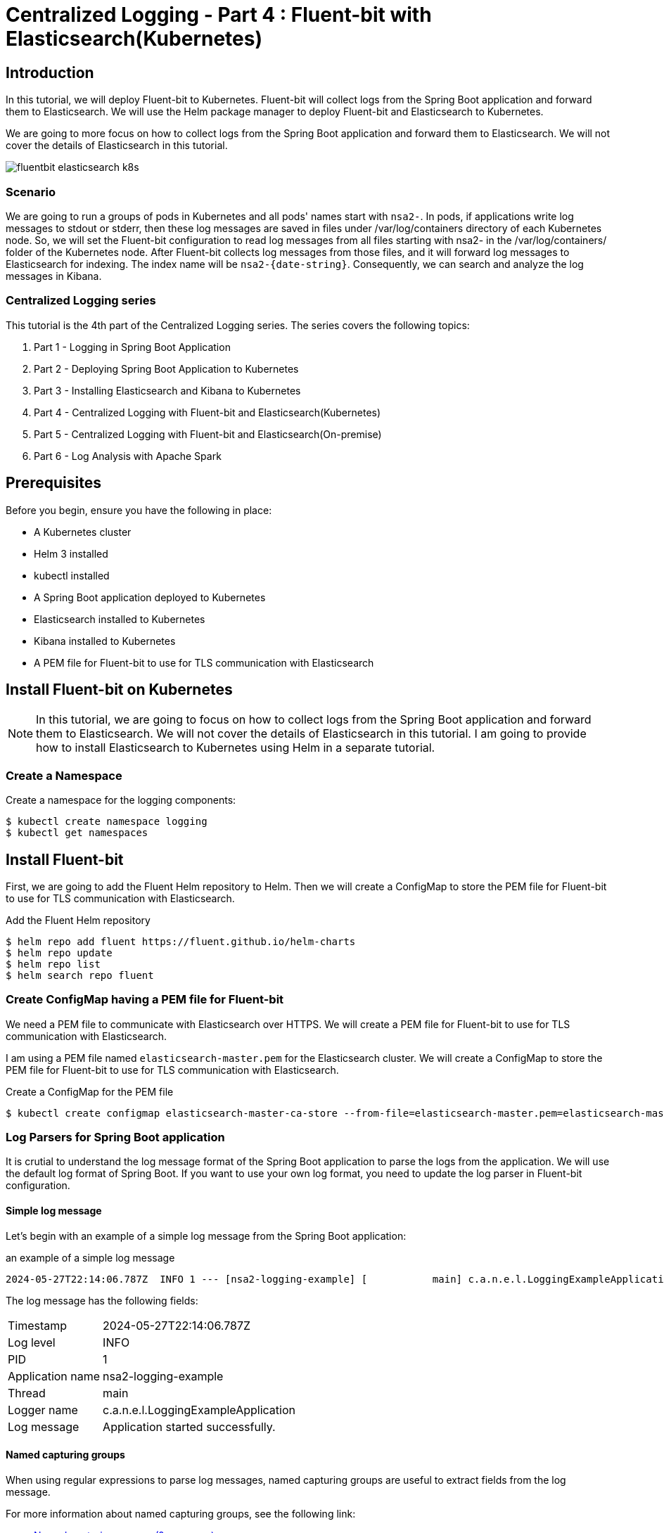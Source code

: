 = Centralized Logging - Part 4 : Fluent-bit with Elasticsearch(Kubernetes)


ifdef::env-github[]
:projectroot: https://raw.githubusercontent.com/nsalexamy/nsa2-logging-example/main
:sourcedir: https://raw.githubusercontent.com/nsalexamy/nsa2-logging-example/main/src/main/java
:resourcedir: https://raw.githubusercontent.com/nsalexamy/nsa2-logging-example/main/src/main/resources
:k8sdir: https://raw.githubusercontent.com/nsalexamy/nsa2-logging-example/main/src/main/k8s
:helmchartdir: https://raw.githubusercontent.com/nsalexamy/nsa2-logging-example/main/src/main/helm/nsa2-logging-example
:imagesdir: https://raw.githubusercontent.com/nsalexamy/nsa2-logging-example/main/docs/images
endif::[]

ifndef::env-github[]
:projectroot: ../..
:sourcedir: ../../src/main/java
:resourcedir: ../../src/main/resources
:k8sdir: ../../src/main/k8s
:helmchartdir: ../../src/main/helm/nsa2-logging-example
:imagesdir: ../images
endif::[]

== Introduction

In this tutorial, we will deploy Fluent-bit to Kubernetes. Fluent-bit will collect logs from the Spring Boot application and forward them to Elasticsearch. We will use the Helm package manager to deploy Fluent-bit and Elasticsearch to Kubernetes.

We are going to more focus on how to collect logs from the Spring Boot application and forward them to Elasticsearch. We will not cover the details of Elasticsearch in this tutorial.

image::fluentbit-elasticsearch-k8s.png[align="center"]

=== Scenario

We are going to run a groups of pods in Kubernetes and all pods' names start with `nsa2-`. In pods, if applications write log messages to stdout or stderr, then these log messages are saved in files under /var/log/containers directory of each Kubernetes node.
So, we will set the Fluent-bit configuration to read log messages from all files starting with nsa2- in the /var/log/containers/ folder of the Kubernetes node.
After Fluent-bit collects log messages from those files, and it will forward log messages to Elasticsearch for indexing. The index name will be `nsa2-{date-string}`.
Consequently, we can search and analyze the log messages in Kibana.


=== Centralized Logging series

This tutorial is the 4th part of the Centralized Logging series. The series covers the following topics:

1. Part 1 - Logging in Spring Boot Application
2. Part 2 - Deploying Spring Boot Application to Kubernetes
3. Part 3 - Installing Elasticsearch and Kibana to Kubernetes
4. Part 4 - Centralized Logging with Fluent-bit and Elasticsearch(Kubernetes)
5. Part 5 - Centralized Logging with Fluent-bit and Elasticsearch(On-premise)
6. Part 6 - Log Analysis with Apache Spark

== Prerequisites

Before you begin, ensure you have the following in place:

- A Kubernetes cluster
- Helm 3 installed
- kubectl installed
- A Spring Boot application deployed to Kubernetes
- Elasticsearch installed to Kubernetes
- Kibana installed to Kubernetes
- A PEM file for Fluent-bit to use for TLS communication with Elasticsearch

== Install Fluent-bit on Kubernetes

NOTE: In this tutorial, we are going to focus on how to collect logs from the Spring Boot application and forward them to Elasticsearch. We will not cover the details of Elasticsearch in this tutorial. I am going to provide how to install Elasticsearch to Kubernetes using Helm in a separate tutorial.


=== Create a Namespace

Create a namespace for the logging components:
[source,shell]
----
$ kubectl create namespace logging
$ kubectl get namespaces
----

== Install Fluent-bit

First, we are going to add the Fluent Helm repository to Helm. Then we will create a ConfigMap to store the PEM file for Fluent-bit to use for TLS communication with Elasticsearch.

.Add the Fluent Helm repository
[source,shell]
----
$ helm repo add fluent https://fluent.github.io/helm-charts
$ helm repo update
$ helm repo list
$ helm search repo fluent
----


=== Create ConfigMap having a PEM file for Fluent-bit

We need a PEM file to communicate with Elasticsearch over HTTPS. We will create a PEM file for Fluent-bit to use for TLS communication with Elasticsearch.

I am using a PEM file named `elasticsearch-master.pem` for the Elasticsearch cluster. We will create a ConfigMap to store the PEM file for Fluent-bit to use for TLS communication with Elasticsearch.


.Create a ConfigMap for the PEM file
[source,shell]
----
$ kubectl create configmap elasticsearch-master-ca-store --from-file=elasticsearch-master.pem=elasticsearch-master.pem -n logging
----


=== Log Parsers for Spring Boot application

It is crutial to understand the log message format of the Spring Boot application to parse the logs from the application. We will use the default log format of Spring Boot. If you want to use your own log format, you need to update the log parser in Fluent-bit configuration.

==== Simple log message

Let's begin with an example of a simple log message from the Spring Boot application:

.an example of a simple log message
[source,text]
----
2024-05-27T22:14:06.787Z  INFO 1 --- [nsa2-logging-example] [           main] c.a.n.e.l.LoggingExampleApplication      : Application started successfully.
----

The log message has the following fields:

[horizontal]
Timestamp:: 2024-05-27T22:14:06.787Z
Log level:: INFO
PID:: 1
Application name:: nsa2-logging-example
Thread:: main
Logger name:: c.a.n.e.l.LoggingExampleApplication
Log message:: Application started successfully.


==== Named capturing groups

When using regular expressions to parse log messages, named capturing groups are useful to extract fields from the log message.

For more information about named capturing groups, see the following link:

- https://developer.mozilla.org/en-US/docs/Web/JavaScript/Reference/Regular_expressions/Named_capturing_group[Named capturing groups: (?<name>...)]

We are going to use the following regular expression to parse the log message: This is an example of named capturing groups in regular expressions.

[source,regexp]
----
^(?<timestamp>[0-9-]+T[:0-9\.]+\d{3}Z)\s+(?<level>[A-Z]+)\s+\d+\s\-{3}\s+\[(?<appName>[\w\-\d]+)\]+\s+\[\s*(?<thread>[\w\-\d]+)\]+\s+[\w\d\.]*\.(?<loggerClass>[\w\.\d]+)\s+:(?<message>.*)$
----

With the regular expression above, we can extract the following fields from the log message:

|===
| Group name | Captured value

| timestamp | 2024-05-27T22:14:06.787Z
| level | INFO
| appName | nsa2-logging-example
| thread | main
| loggerClass | LoggingExampleApplication
| message | Application started successfully.
|===

I did not include the PID field in the regular expression because it is not useful on Kubernetes. The PID is the process ID of the application running in the container here. But sometimes, PID might be useful when applications are running On-Prem environment.

NOTE: In this section, I have set level, appName, thread, loggerClass, and message fields to show you how named capturing groups work. But when setting up Fluent-bit, I am not going to use all of these fields. I will use only the timestamp and message fields because Fluent-bit send a record in a chunk to Elasticsearch. So those fields in a record are not appropriate for each log message.

Here is an online regex tester to test the regular expression: https://regex101.com/r/QDPqYB/1

image::regex101-example-1.png[align="center"]

It is handy to test the regular expression before using it in Fluent-bit configuration.


=== fluentbit-values.yaml

The fluentbit-values.yaml file contains the configuration for Fluent-bit. We will use this file when installing Fluent-bit to Kubernetes using Helm.

==== env, extraVolumes, and extraVolumeMounts

In the `fluentbit-values.yaml`, we will provide the environment variables, extra volumes, and extra volume mounts for Fluent-bit.

Some resources regarding Elasticsearch like elasticsearch-master-credentials and elasticsearch-master-ca-store are created in the previous tutorials. We will use these resources in the Fluent-bit configuration.

.fluentbit-values.yaml - env
[source,yaml]
----
env:
  - name: ELASTIC_PASSWORD
    valueFrom:
      secretKeyRef:
        name: elasticsearch-master-credentials
        key: password
----
ELASTIC_PASSWORD is the password for the Elasticsearch user. This will be used by Fluent-bit to connect to Elasticsearch.

.fluentbit-values.yaml - extraVolumes
[source,yaml]
----
extraVolumes:
  - name: elasticsearch-master-ca-store
    configMap:
      name: elasticsearch-master-ca-store

extraVolumeMounts:
  - name: elasticsearch-master-ca-store
    mountPath: /etc/ssl/certs/elasticsearch-master.pem
    subPath: elasticsearch-master.pem
    readOnly: false
----

Because Elasticsearch 8.5 supports only HTTPS, we need to provide the PEM file to Fluent-bit for TLS communication with Elasticsearch. We will mount the ConfigMap `elasticsearch-master-ca-store` to the path `/etc/ssl/certs/elasticsearch-master.pem` in the Fluent-bit container.


=== priorityClass

Fluent-bit si deployed as a DaemonSet to Kubernetes which means that it runs on all nodes in the cluster.

When deploying a DaemonSet to Kubernetes, you might face the issue of pods pending because of insufficient resources. In that case, you can set the `priorityClass` to the DaemonSet to give it a higher priority so that it can be scheduled to the nodes.

For more information, see the following link:

- https://kubernetes.io/docs/concepts/scheduling-eviction/pod-priority-preemption/

This is an example of how to see the priorityClass in Kubernetes:
.check the priorityClass
[source,shell]
----
$ kubectl get priorityclass

NAME                      VALUE        GLOBAL-DEFAULT   AGE
addon-priority            999999       false            4y85d
high-priority             1000000      false            4y85d
system-cluster-critical   2000000000   false            4y85d
system-node-critical      2000001000   false            4y85d
----

When you don't have a priorityClass in your Kubernetes cluster, you can create a priorityClass with the following command:
[source,shell]
----
$ kubectl apply -f - <<EOF

apiVersion: scheduling.k8s.io/v1
kind: PriorityClass
metadata:
  name: high-priority
value: 1000000
globalDefault: false
description: "This priority class should be used for XYZ service pods only."

EOF
----

In the `fluentbit-values.yaml`, I have set the `priorityClassName` to `high-priority` to give the Fluent-bit DaemonSet a higher priority.

.fluentbit-values.yaml - priorityClassName
[source,yaml]
----
priorityClassName: "high-priority"
----


==== config

In the `fluentbit-values.yaml`, we will provide the configuration for Fluent-bit. We will configure the inputs, filters, and outputs for Fluent-bit.

config section consists of the following fields:

.fluentbit-values.yaml - config
[source,yaml]
----
config:
  service:

  inputs:

  filters:

  outputs:

  upstream:

  customParsers:

  extraFiles:

----

===== service

The `service` field is used to configure the Fluent-bit service. Some extra configuration files for parsers can be provided in the `Parsers_File` field.

[source,yaml]
----
  service: |
    [SERVICE]
        Daemon Off
        Flush {{ .Values.flush }}
        Log_Level {{ .Values.logLevel }}
        Parsers_File /fluent-bit/etc/parsers.conf
        Parsers_File /fluent-bit/etc/conf/custom_parsers.conf
        HTTP_Server On
        HTTP_Listen 0.0.0.0
        HTTP_Port {{ .Values.metricsPort }}
        Health_Check On
----

.fluentbit-values.yaml - config - inputs
[source,yaml]
----
config:
  inputs: |

    [INPUT]
        Name tail
        Path /var/log/containers/nsa2-*.log
        Tag nsa2.*
        Mem_Buf_Limit 32MB
        multiline.parser              docker, cri
        Path_Key            filePath
----

All pods whose names start with `nsa2-` will have their logs collected by Fluent-bit. The logs will be collected from the files whose names start with `nsa2-` in the `/var/log/containers` directory. The `multiline.parser` is used to parse the multiline logs. The `filePath` field will be used as the log file path. The logs will be tagged with `nsa2.*`.

===== filters

.fluentbit-values.yaml - config - filters
[source,yaml]
----
config:
  filters: |

    [FILTER]
        Name                    multiline
        Match                   nsa2.*
        multiline.parser        java, multiline-parser
        multiline.key_content   log
----

The `multiline` filter is used to parse the multiline logs. The logs tagged with `nsa2.*` will be parsed using the `java` and `multiline-parser` parsers. The `log` field will be used as the log message.

NOTE: we are going to use a couple of more filters in the later sections to remove log message prefix created by Docker logging driver.

==== outputs

In the `fluentbit-values.yaml`, we will provide the configuration for the outputs. We will configure the output to forward the logs to Elasticsearch.

.fluentbit-values.yaml - config - outputs
[source,yaml]
----
config:
  outputs: |

    [OUTPUT]
        Name es
        Match nsa2.*
        Host elasticsearch-master
        Logstash_Format On
        Retry_Limit False
        Logstash_Prefix      nsa2-
        Trace_Output        On
        Trace_Error         On
        Replace_Dots        On
        Buffer_Size         512M
        HTTP_User           elastic
        HTTP_Passwd         ${ELASTIC_PASSWORD}
        Suppress_Type_Name  On
        tls                 On
        tls.verify          On
        tls.ca_file          /etc/ssl/certs/elasticsearch-master.pem
----

The logs tagged with `nsa2.*` will be forwarded to Elasticsearch. The logs will be sent to the `elasticsearch-master` service. The `Logstash_Format` is set to `On` to format the logs in Logstash format. The `HTTP_User` is set to `elastic` and the `HTTP_Passwd` is set to `${ELASTIC_PASSWORD}`. The `tls` is set to `On` to enable TLS communication with Elasticsearch. The `tls.ca_file` is set to `/etc/ssl/certs/elasticsearch-master.pem` to provide the PEM file for TLS communication.

===== customParsers

customParsers is used to provide custom parsers for Fluent-bit. We will provide the custom parsers for Fluent-bit to parse the log messages especially the multiline logs.

WARNING: The regular expression used in this section is just an example to see how Fluent-bit parsers treat named captured group. We are going to use a different regular expression in the next section.

.fluentbit-values.yaml - config - customParsers
[source,yaml]
----
config:
  customParsers: |

    [PARSER]
        Name named-capture-test
        Format regex
        Regex (?<timestamp>[0-9\-]+T[:0-9\.]+\d{3}Z)\s+(?<level>[A-Z]+)\s+\d+\s\-{3}\s+\[(?<appName>[\w\-\d]+)\]+\s+\[.*\]+\s+[\w\d\.]*\.(?<loggerClass>[\w\.\d]+)\s+:(?<message>.*)

    [MULTILINE_PARSER]
        name              multiline-parser
        type              regex
        flush_timeout      1000

        # rules |   state name  | regex pattern                    | next state
        # ------|---------------|----------------------------------|-----------
        # https://github.com/fluent/fluent-bit/discussions/5430
        rule      "start_state"      "/(?<timestamp>[0-9\-]+T[:0-9\.]+\d{3}Z)\s+(?<level>[A-Z]+)\s+\d+\s\-{3}\s+\[(?<appName>[\w\-\d]+)\]+\s+\[.*\]+\s+[\w\d\.]*\.(?<loggerClass>[\w\.\d]+)\s+:(?<message>.*)/"  "cont"
        rule      "cont"        "/^(?:\s+at\s.*)|(?:[\w$_][\w\d.$:]*.*)$/"

----

The `named-capture-test` parser will parse the log message using the regular expression. The `multiline-parser` will be used to parse the multiline logs. In Java applications, the stack trace log message might be multiline. The `flush_timeout` is set to `1000` to flush the multiline logs after 1 second.

NOTE: I have configured for level, appName, loggerClass, and message fields for this example. But the pattern of the regular expression is simpler than the previous one. Because Fluent-bit sends a record in a chunk to Elasticsearch when the multiline.parser is configured. So those fields in a record will not be useful for each log message.

==== Multiline parser

- https://docs.fluentbit.io/manual/administration/configuring-fluent-bit/multiline-parsing
https://docs.fluentbit.io/manual/pipeline/filters/multiline-stacktrace
- https://docs.fluentbit.io/manual/pipeline/parsers/regular-expression
- https://docs.fluentbit.io/manual/pipeline/inputs/tail

- https://www.couchbase.com/blog/fluent-bit-tips-tricks-log-forwarding-couchbase/
- https://github.com/fluent/fluent-bit/issues/5504
- https://github.com/fluent/fluent-bit/discussions/5430

In Java applications, multiline logs are common. For example, stack trace log messages are multiline. We need to parse the multiline logs to get useful information from the logs.

Here is an example of a multiline log message:
[source,text]
----
2024-05-28T00:47:38.982Z ERROR 1 --- [nsa2-logging-example] [or-http-epoll-2] c.a.n.e.l.c.LoggingExampleController     : =====> onErrorResume: No enum constant org.slf4j.event.Level.INVALID

java.lang.IllegalArgumentException: No enum constant org.slf4j.event.Level.INVALID
	at java.base/java.lang.Enum.valueOf(Unknown Source) ~[na:na]
	at org.slf4j.event.Level.valueOf(Level.java:16) ~[slf4j-api-2.0.13.jar!/:2.0.13]
	at com.alexamy.nsa2.example.logging.service.LoggingExampleService.lambda$writeLog$0(LoggingExampleService.java:23) ~[!/:0.0.1-SNAPSHOT]
	at reactor.core.publisher.MonoSupplier$MonoSupplierSubscription.request(MonoSupplier.java:126) ~[reactor-core-3.6.5.jar!/:3.6.5]

... omitted for brevity

	at io.netty.util.concurrent.SingleThreadEventExecutor$4.run(SingleThreadEventExecutor.java:997) ~[netty-common-4.1.109.Final.jar!/:4.1.109.Final]
	at io.netty.util.internal.ThreadExecutorMap$2.run(ThreadExecutorMap.java:74) ~[netty-common-4.1.109.Final.jar!/:4.1.109.Final]
	at io.netty.util.concurrent.FastThreadLocalRunnable.run(FastThreadLocalRunnable.java:30) ~[netty-common-4.1.109.Final.jar!/:4.1.109.Final]
	at java.base/java.lang.Thread.run(Unknown Source) ~[na:na]

----
The first line of the log message has the same format as the simple log message. The stack trace is multiline and starts with the `java.lang.IllegalArgumentException` line. The `multiline-parser` will parse these types of multiline logs.
The final version of the regular expression for the multiline parser will be provided alter in this tutorial after applying a few filters to remove the log message prefix created by Docker logging driver.

=== Install Fluent-bit using Helm on Kubernetes

Now we are ready to install Fluent-bit to Kubernetes using Helm.
The following command will install Fluent-bit to the `logging` namespace.

[source,shell]
----
$ helm -n logging install fluent-bit fluent/fluent-bit -f fluentbit-values.yaml
----

==== Internal purpose.

[source,shell]
----
$ helm -n logging install fluent-bit fluent/fluent-bit -f fluentbit-values.yaml --set nodeSelector.agentpool=depnodes
----

I added `nodeSelector.agentpool=depnodes` to the Helm command to deploy Fluent-bit to the node pool named `depnodes`. You can remove this option if you do not have a node pool named `depnodes`.


==== Install Fluent-bit using Helm on Minikube

WIP. I will provide the values for Minikube in the next update.

[source,shell]
----
$ helm install fluent-bit fluent/fluent-bit -n logging -f fluentbit-values.yaml
----

==== Uninstall Fluent-bit

To uninstall Fluent-bit, run the following command:

[source,shell]
----
$ helm uninstall fluent-bit -n logging
----

== Collecting logs from the Spring Boot application

We need to make sure that the applications below are running in Kubernetes:

- Elasticsearch
- Kibana
- Fluent-bit

=== Deploy the Spring Boot application to Kubernetes

Before we collect logs from the Spring Boot application, we need to deploy the Spring Boot application to Kubernetes. We will use the same Spring Boot application that we deployed in Part 2 of the series.

We can use the Helm chart that we created in Part 2 to deploy the Spring Boot application to Kubernetes.

[source,shell]
----
$ kubectl create namespace nsa2
$ helm install nsa2-logging-example src/main/helm/nsa2-logging-example -n nsa2 --set replicaCount=3

$ kubectl -n nsa2 port-forward svc/nsa2-logging-example 18080:8080
----

=== Elasticsearch index

    When Fluent-bit forwards the logs to Elasticsearch, it will create an index with the name `nsa2-{date-string}`.

=== Elasticsearch documents sent by Fluent-bit

When Fluent-bit collects logs from the Spring Boot application, it will send the logs to Elasticsearch. The logs will be sent as documents to Elasticsearch.


NOTE: Please remember that multiline parser is used to parse the log messages. So the log message will be chunked and sent to Elasticsearch. The fields in a record will not be useful for each log message.

==== Document with a simple log message

Let's begin by looking at a document with a simple log message:

To write a log message in the Spring Boot application, we can use the following command:

[source,shell]
----
$ curl -X POST -H "Content-Type: application/json" -d 'This is an WARN log message' http://localhost:18080/v1.0.0/log/WARN
----

[source,json]
----
{
  "@timestamp": "2024-06-06T21:48:27.821Z",
  "timestamp": "2024-06-06T21:51:13.819Z",
  "level": "WARN",
  "appName": "nsa2-logging-example",
  "loggerClass": "LoggingExampleService",
  "message": " Writing log - level: WARN, message: This is an WARN log message\n",
  "log": "2024-06-06T21:51:13.819968386Z stdout F 2024-06-06T21:51:13.819Z  WARN 1 --- [nsa2-logging-example] [or-http-epoll-2] c.a.n.e.l.service.LoggingExampleService  : Writing log - level: WARN, message: This is an WARN log message\n",
  "filePath": "/var/log/containers/nsa2-logging-example-5c8c465555-lhcss_nsa2_nsa2-logging-example-adc9cb921fb8ae407971d03326a153ada850e6c64a1175a8f6796766035dde97.log"
}

----

==== Document with chunked log message

To simulate a chunked log message, we can use the following command:

[source,shell]
----
$ echo "INFO WARN" | tr " " '\n' | xargs -I {} curl -X POST -H "Content-Type: application/json" -d "This is a sample of {} level messages" http://localhost:18080/v1.0.0/log/{}
----

Two log messages with different level will be written to the log file. The log messages will be chunked and sent to Elasticsearch.

Here is an example of a document with a chunked log message:
[source,json]
----
{
  "@timestamp": "2024-06-06T21:48:27.821Z",
  "timestamp": "2024-06-06T21:55:29.119Z",
  "level": "INFO",
  "appName": "nsa2-logging-example",
  "loggerClass": "LoggingExampleService",
  "message": " Writing log - level: WARN, message: This is a sample of WARN level messages\n",
  "log": "2024-06-06T21:55:29.119686381Z stdout F 2024-06-06T21:55:29.119Z  INFO 1 --- [nsa2-logging-example] [or-http-epoll-3] c.a.n.e.l.service.LoggingExampleService  : Writing log - level: INFO, message: This is a sample of INFO level messages\n2024-06-06T21:55:29.395604417Z stdout F 2024-06-06T21:55:29.395Z  WARN 1 --- [nsa2-logging-example] [or-http-epoll-4] c.a.n.e.l.service.LoggingExampleService  : Writing log - level: WARN, message: This is a sample of WARN level messages\n",
  "filePath": "/var/log/containers/nsa2-logging-example-5c8c465555-lhcss_nsa2_nsa2-logging-example-adc9cb921fb8ae407971d03326a153ada850e6c64a1175a8f6796766035dde97.log"
}
----

As you can see, named capturing groups are not appropriate for chunked log messages. For example, The value of the level field is INFO, but the log message contains both INFO and WARN level messages. The message field contains the log message, but it is not useful for chunked log messages.
These fine-grained fields are useful for simple log messages when we are not using the multiline parser like when parsing webserver logs. But conventionally Java applications have stack trace log messages that are multiline. So we do not need to use these fields for chunked log messages.

Here is the pattern of the regular expression that I used to parse the log message:

[source,regexp]
----
(?<timestamp>[0-9\-]+T[:0-9\.]+\d{3}Z)\s+(?<message>.*)
----
This pattern will extract only the timestamp and message fields from the log message.

Once you update the Fluent-bit configuration with the new regular expression, you will see the following document in Elasticsearch:

[source,json]
----
{
  "@timestamp": "2024-06-06T22:07:27.554Z",
  "timestamp": "2024-06-06T22:07:27.554214387Z",
  "message": "stdout F 2024-06-06T22:07:27.553Z  INFO 1 --- [nsa2-logging-example] [or-http-epoll-4] c.a.n.e.l.service.LoggingExampleService  : Writing log - level: INFO, message: This is a sample of INFO level messages\n2024-06-06T22:07:27.780009745Z stdout F 2024-06-06T22:07:27.779Z  WARN 1 --- [nsa2-logging-example] [or-http-epoll-1] c.a.n.e.l.service.LoggingExampleService  : Writing log - level: WARN, message: This is a sample of WARN level messages",
  "log": "2024-06-06T22:07:27.554214387Z stdout F 2024-06-06T22:07:27.553Z  INFO 1 --- [nsa2-logging-example] [or-http-epoll-4] c.a.n.e.l.service.LoggingExampleService  : Writing log - level: INFO, message: This is a sample of INFO level messages\n2024-06-06T22:07:27.780009745Z stdout F 2024-06-06T22:07:27.779Z  WARN 1 --- [nsa2-logging-example] [or-http-epoll-1] c.a.n.e.l.service.LoggingExampleService  : Writing log - level: WARN, message: This is a sample of WARN level messages",
  "filePath": "/var/log/containers/nsa2-logging-example-5c8c465555-lhcss_nsa2_nsa2-logging-example-adc9cb921fb8ae407971d03326a153ada850e6c64a1175a8f6796766035dde97.log"
}
----

Still, the log message looks redundant. We can remove the timestamp field from the document because the timestamp field is already in the @timestamp field. And message field is quite similar to the log field. So we can remove the message field from the document.


The updated regular expression is as follows:

[source,regexp]
----
([0-9\-]+T[:0-9\.]+\d{3}Z)\s+(.*)
----

We can notice that there is no named capturing group in the regular expression any longer.


[source,json]
----
{
  "@timestamp": "2024-06-06T22:17:47.503Z",
  "log": "2024-06-06T22:17:47.503239291Z stdout F 2024-06-06T22:17:47.502Z  INFO 1 --- [nsa2-logging-example] [or-http-epoll-4] c.a.n.e.l.service.LoggingExampleService  : Writing log - level: INFO, message: This is a sample of INFO level messages\n2024-06-06T22:17:48.010204823Z stdout F 2024-06-06T22:17:48.009Z  WARN 1 --- [nsa2-logging-example] [or-http-epoll-1] c.a.n.e.l.service.LoggingExampleService  : Writing log - level: WARN, message: This is a sample of WARN level messages\n2024-06-06T22:17:48.231040111Z stdout F 2024-06-06T22:17:48.229Z ERROR 1 --- [nsa2-logging-example] [or-http-epoll-2] c.a.n.e.l.service.LoggingExampleService  : Writing log - level: ERROR, message: This is a sample of ERROR level messages\n",
  "filePath": "/var/log/containers/nsa2-logging-example-5c8c465555-lhcss_nsa2_nsa2-logging-example-adc9cb921fb8ae407971d03326a153ada850e6c64a1175a8f6796766035dde97.log"
}
----

You may notice that there is additional information before the log messages. They look like this:
`2024-06-06T22:17:47.503239291Z stdout F `. This is appended by the Docker logging driver. I do not want to include this information in the log message. I want to keep the log message as it is logged by the application.

To remove the additional part from the log message, we can use the `Kubernetes Filter`.

==== Kubernetes Filter

Fluent Bit Kubernetes Filter allows to enrich your log files with Kubernetes metadata.

For more information about the Kubernetes Filter, see the following link:

- https://docs.fluentbit.io/manual/pipeline/filters/kubernetes

.fluentbit-values.yaml - config - filter
[source,yaml]
----
  filters: |
    [FILTER]
        Name kubernetes
        Match nsa2.*
----

Just by adding the Kubernetes Filter with default configurations, the log message will be enriched with Kubernetes metadata.
When the filter is applied, the log message will look like this:

[source,json]
----
{
  "@timestamp": "2024-06-06T23:26:04.692Z",
  "time": "2024-06-06T23:26:04.692181582Z",
  "stream": "stdout",
  "_p": "F",
  "log": "2024-06-06T23:26:04.691Z  WARN 1 --- [nsa2-logging-example] [or-http-epoll-1] c.a.n.e.l.service.LoggingExampleService  : Writing log - level: WARN, message: This is an WARN log message",
  "kubernetes": {
    "pod_name": "nsa2-logging-example-5c8c465555-lhcss",
    "namespace_name": "nsa2",
    "pod_id": "74fa83de-8e90-40c9-be0a-c2690f79549f",
    "labels": {
      "app_kubernetes_io/instance": "nsa2-logging-example",
      "app_kubernetes_io/managed-by": "Helm",
      "app_kubernetes_io/name": "nsa2-logging-example",
      "app_kubernetes_io/version": "1.16.0",
      "helm_sh/chart": "nsa2-logging-example-0.1.0",
      "pod-template-hash": "5c8c465555"
    },
    "host": "aks-depnodes-90256095-vmss000001",
    "container_name": "nsa2-logging-example",
    "docker_id": "adc9cb921fb8ae407971d03326a153ada850e6c64a1175a8f6796766035dde97",
    "container_hash": "docker.io/credemol/nsa2-logging-example@sha256:b6552a4f1253b118b7deda59a4a0cfd7c2896670f225513beebdaee96ae0dd41",
    "container_image": "docker.io/credemol/nsa2-logging-example:latest"
  }
}
----

There are two significant changes in the log message:

1. The log message is enriched with Kubernetes metadata. The `kubernetes` field contains the pod name, namespace name, pod ID, labels, host, container name, Docker ID, container hash, and container image.
2. The log message contains additional fields like `time`, `stream`, and `_p`. These fields are added by the Docker logging driver. And log field dose not contain the additional information that is added by the Docker logging driver.

And we can also remove some of the fields that are not useful for us. For example, we can remove the `time`, `stream`, `_p` and `kubernetes` field from the document.

===== Record Modifier Filter

For more information about the Record Modifier Filter, see the following link:

- https://docs.fluentbit.io/manual/pipeline/filters/record-modifier

Here is an example of how to remove the `time`, `stream`, `_p`, and `kubernetes` fields from the document:

.fluentbit-values.yaml - config - filter
----
    [FILTER]
        Name record_modifier
        Match nsa2.*
        Remove_key time
        Remove_key stream
        Remove_key _p
        Remove_key kubernetes
----

In this tutorial, I have removed the `time`, `stream`, `_p`, and `kubernetes` fields from the document. If needed, you can keep the `kubernetes` field in the document which contains some useful information about the pod.

This is the final format of the document that will be indexed in Elasticsearch.

[source,json]
----
{
  "@timestamp": "2024-06-07T00:34:59.336Z",
  "log": "2024-06-07T00:34:59.336Z  WARN 1 --- [nsa2-logging-example] [or-http-epoll-1] c.a.n.e.l.service.LoggingExampleService  : Writing log - level: WARN, message: This is an WARN log message"
}
----

==== Updated Parser configuration for Fluent-bit


The error message can be simply illustrated as follows:

1. <timestamp> <level> <PID> --- [<appName>] [<thread>] <loggerClass> : <message>
2. empty line
3. java class name and error message
4. stack trace lines starting with at with spaces
5. empty line

The rules for the multiline parser are start_state, empty_row, cont. The `start_state` rule will match the first line of the log message. The `empty_row` rule will match the empty line. The `cont` rule will match the lines that start with a java class name, stack trace lines and an empty line.

With the rules, the multiline parser will parse the log message as follows:

.fluentbit-values.yaml - config - customParsers
[source,yaml]
----

  ## https://docs.fluentbit.io/manual/pipeline/parsers
  customParsers: |

    [MULTILINE_PARSER]
        name              multiline-parser
        type              regex
        flush_timeout      1000
        #Skip_Empty_Lines  Off

        # rules |   state name  | regex pattern                    | next state
        # ------|---------------|----------------------------------|-----------
        rule      "start_state"      "/([\d-]+T[\d:.]+)Z ([\s\S]*)/m"  "empty_row"
        rule      "empty_row"        "/^$/m"                                    "cont"
        # start with 'at' or start with java class name or empty line
        rule      "cont"        "/(?:\s+at\s.*)|^(?:[a-zA-Z_$][a-zA-Z\d_$]*(\.[a-zA-Z_$][a-zA-Z\d_$]*)*)|^\s*$/m"                    "cont"


    [PARSER]
        Name named-capture-test
        Format regex
        Regex /([0-9\-]+T[:0-9\.]+\d{3}Z)\s+(.*)/m

----

The full `fluentbit-values.yaml` can be found in the following link:
-WIP-


== Test script


=== Generate logs from the Spring Boot application

To generate 100 logs from the Spring Boot application, we can use the following command:
[source,shell]
----
$ kubectl -n nsa2 port-forward svc/nsa2-logging-example 18080:8080

$ for i in {1..100}; do  curl -X POST -H "Content-Type: application/json" -d "This is an INFO log message - $i" http://localhost:18080/v1.0.0/log/INFO; done
----

=== Generate logs with different log levels

[source,shell]
----
echo "TRACE DEBUG INFO WARN ERROR" | tr " " '\n' | xargs -I {} curl -X POST -H "Content-Type: application/json" -d "This is a sample of {} level messages" http://localhost:18080/v1.0.0/log/{}
----

==== Generate a stack trace log message

To generate a stack trace log message from the Spring Boot application, we can use the following command:
----
for i in {1..2}; do  curl -X POST -H "Content-Type: application/json" -d "This is n invalid log message - $i" http://localhost:18080/v1.0.0/log/INVALID; done
----


== View logs in Kibana

To view the logs in Kibana, we need to port-forward the Kibana service to our local machine.
[source,shell]
----
$ kubectl port-forward svc/kibana-kibana 5601:5601 -n logging
----

Navigate to `http://localhost:5601` in your browser and go to the `Discover` tab in Kibana. You should see the logs from the Spring Boot application.


=== Create a new Data View

To create a new Data View in Kibana, follow these steps:

1. Go to the `Discover` tab in Kibana.
2. Click on the `Create a Data View` button.

image::kibana-nsa2-log-0.png[align="center"]

3. Enter `nsa2-logs` for Name and Select the index pattern `nsa2-*`.
4. Click on the `Save data view to Kibana` button.

image::kibana-nsa2-log-1.png[align="center"]

5. Search for the logs in the `nsa2-logs` Data View.

image::kibana-nsa2-log-3.png[align="center"]

I used `log: error and log: *LoggingExampleController` in KQL input box to filter the logs. It filters the logs that contain the word `error` in the log message and the logs that contain the word `LoggingExampleController` in the log message.
You can use different filters to search for logs in the Data View.

== Conclusion

In this tutorial, we have learned how to collect logs from a Spring Boot application running in Kubernetes using Fluent-bit. We have configured Fluent-bit to parse the log messages and send them to Elasticsearch. We have also enriched the log messages with Kubernetes metadata using the Kubernetes Filter.